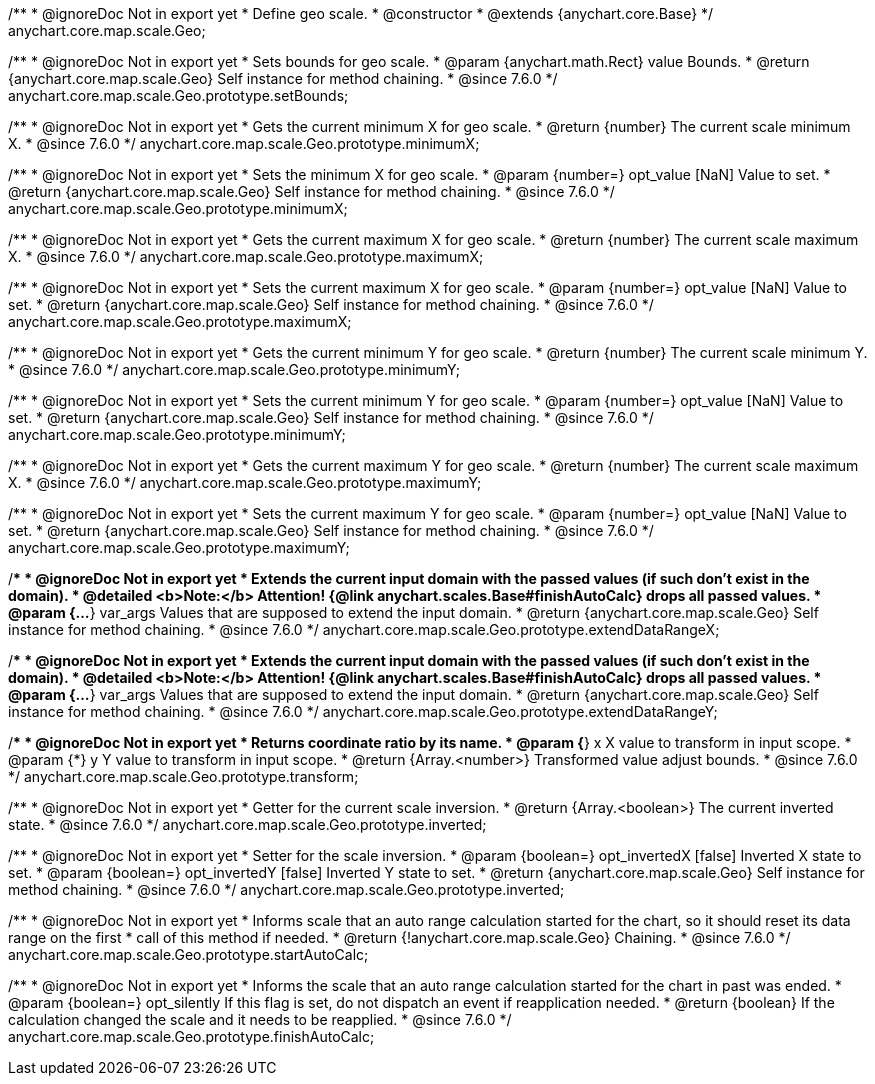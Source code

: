 /**
 * @ignoreDoc Not in export yet
 * Define geo scale.
 * @constructor
 * @extends {anychart.core.Base}
 */
anychart.core.map.scale.Geo;


//----------------------------------------------------------------------------------------------------------------------
//
//  anychart.core.map.scale.Geo.prototype.setBounds
//
//----------------------------------------------------------------------------------------------------------------------

/**
 * @ignoreDoc Not in export yet
 * Sets bounds for geo scale.
 * @param {anychart.math.Rect} value Bounds.
 * @return {anychart.core.map.scale.Geo} Self instance for method chaining.
 * @since 7.6.0
 */
anychart.core.map.scale.Geo.prototype.setBounds;


//----------------------------------------------------------------------------------------------------------------------
//
//  anychart.core.map.scale.Geo.prototype.minimumX
//
//----------------------------------------------------------------------------------------------------------------------

/**
 * @ignoreDoc Not in export yet
 * Gets the current minimum X for geo scale.
 * @return {number} The current scale minimum X.
 * @since 7.6.0
 */
anychart.core.map.scale.Geo.prototype.minimumX;

/**
 * @ignoreDoc Not in export yet
 * Sets the minimum X for geo scale.
 * @param {number=} opt_value [NaN] Value to set.
 * @return {anychart.core.map.scale.Geo} Self instance for method chaining.
 * @since 7.6.0
 */
anychart.core.map.scale.Geo.prototype.minimumX;


//----------------------------------------------------------------------------------------------------------------------
//
//  anychart.core.map.scale.Geo.prototype.maximumX
//
//----------------------------------------------------------------------------------------------------------------------

/**
 * @ignoreDoc Not in export yet
 * Gets the current maximum X for geo scale.
 * @return {number} The current scale maximum X.
 * @since 7.6.0
 */
anychart.core.map.scale.Geo.prototype.maximumX;

/**
 * @ignoreDoc Not in export yet
 * Sets the current maximum X for geo scale.
 * @param {number=} opt_value [NaN] Value to set.
 * @return {anychart.core.map.scale.Geo} Self instance for method chaining.
 * @since 7.6.0
 */
anychart.core.map.scale.Geo.prototype.maximumX;


//----------------------------------------------------------------------------------------------------------------------
//
//  anychart.core.map.scale.Geo.prototype.minimumY
//
//----------------------------------------------------------------------------------------------------------------------

/**
 * @ignoreDoc Not in export yet
 * Gets the current minimum Y for geo scale.
 * @return {number} The current scale minimum Y.
 * @since 7.6.0
 */
anychart.core.map.scale.Geo.prototype.minimumY;

/**
 * @ignoreDoc Not in export yet
 * Sets the current minimum Y for geo scale.
 * @param {number=} opt_value [NaN] Value to set.
 * @return {anychart.core.map.scale.Geo} Self instance for method chaining.
 * @since 7.6.0
 */
anychart.core.map.scale.Geo.prototype.minimumY;


//----------------------------------------------------------------------------------------------------------------------
//
//  anychart.core.map.scale.Geo.prototype.maximumY
//
//----------------------------------------------------------------------------------------------------------------------

/**
 * @ignoreDoc Not in export yet
 * Gets the current maximum Y for geo scale.
 * @return {number} The current scale maximum X.
 * @since 7.6.0
 */
anychart.core.map.scale.Geo.prototype.maximumY;

/**
 * @ignoreDoc Not in export yet
 * Sets the current maximum Y for geo scale.
 * @param {number=} opt_value [NaN] Value to set.
 * @return {anychart.core.map.scale.Geo} Self instance for method chaining.
 * @since 7.6.0
 */
anychart.core.map.scale.Geo.prototype.maximumY;


//----------------------------------------------------------------------------------------------------------------------
//
//  anychart.core.map.scale.Geo.prototype.extendDataRangeX
//
//----------------------------------------------------------------------------------------------------------------------

/**
 * @ignoreDoc Not in export yet
 * Extends the current input domain with the passed values (if such don't exist in the domain).
 * @detailed <b>Note:</b> Attention! {@link anychart.scales.Base#finishAutoCalc} drops all passed values.
 * @param {...*} var_args Values that are supposed to extend the input domain.
 * @return {anychart.core.map.scale.Geo} Self instance for method chaining.
 * @since 7.6.0
 */
anychart.core.map.scale.Geo.prototype.extendDataRangeX;


//----------------------------------------------------------------------------------------------------------------------
//
//  anychart.core.map.scale.Geo.prototype.extendDataRangeY
//
//----------------------------------------------------------------------------------------------------------------------

/**
 * @ignoreDoc Not in export yet
 * Extends the current input domain with the passed values (if such don't exist in the domain).
 * @detailed <b>Note:</b> Attention! {@link anychart.scales.Base#finishAutoCalc} drops all passed values.
 * @param {...*} var_args Values that are supposed to extend the input domain.
 * @return {anychart.core.map.scale.Geo} Self instance for method chaining.
 * @since 7.6.0
 */
anychart.core.map.scale.Geo.prototype.extendDataRangeY;


//----------------------------------------------------------------------------------------------------------------------
//
//  anychart.core.map.scale.Geo.prototype.transform
//
//----------------------------------------------------------------------------------------------------------------------

/**
 * @ignoreDoc Not in export yet
 * Returns coordinate ratio by its name.
 * @param {*} x X value to transform in input scope.
 * @param {*} y Y value to transform in input scope.
 * @return {Array.<number>} Transformed value adjust bounds.
 * @since 7.6.0
 */
anychart.core.map.scale.Geo.prototype.transform;


//----------------------------------------------------------------------------------------------------------------------
//
//  anychart.core.map.scale.Geo.prototype.inverted
//
//----------------------------------------------------------------------------------------------------------------------

/**
 * @ignoreDoc Not in export yet
 * Getter for the current scale inversion.
 * @return {Array.<boolean>} The current inverted state.
 * @since 7.6.0
 */
anychart.core.map.scale.Geo.prototype.inverted;

/**
 * @ignoreDoc Not in export yet
 * Setter for the scale inversion.
 * @param {boolean=} opt_invertedX [false] Inverted X state to set.
 * @param {boolean=} opt_invertedY [false] Inverted Y state to set.
 * @return {anychart.core.map.scale.Geo} Self instance for method chaining.
 * @since 7.6.0
 */
anychart.core.map.scale.Geo.prototype.inverted;


//----------------------------------------------------------------------------------------------------------------------
//
//  anychart.core.map.scale.Geo.prototype.startAutoCalc
//
//----------------------------------------------------------------------------------------------------------------------

/**
 * @ignoreDoc Not in export yet
 * Informs scale that an auto range calculation started for the chart, so it should reset its data range on the first
 * call of this method if needed.
 * @return {!anychart.core.map.scale.Geo} Chaining.
 * @since 7.6.0
 */
anychart.core.map.scale.Geo.prototype.startAutoCalc;


//----------------------------------------------------------------------------------------------------------------------
//
//  anychart.core.map.scale.Geo.prototype.finishAutoCalc
//
//----------------------------------------------------------------------------------------------------------------------

/**
 * @ignoreDoc Not in export yet
 * Informs the scale that an auto range calculation started for the chart in past was ended.
 * @param {boolean=} opt_silently If this flag is set, do not dispatch an event if reapplication needed.
 * @return {boolean} If the calculation changed the scale and it needs to be reapplied.
 * @since 7.6.0
 */
anychart.core.map.scale.Geo.prototype.finishAutoCalc;

